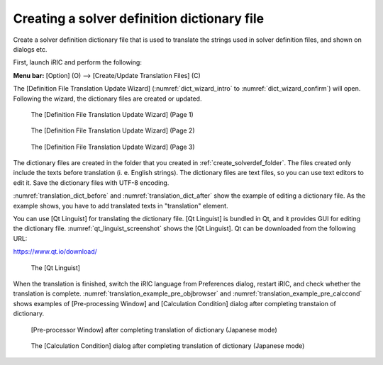 .. _how_to_setup_dictionary:

Creating a solver definition dictionary file
--------------------------------------------

Create a solver definition dictionary file that is used to translate the
strings used in solver definition files, and shown on dialogs etc.

First, launch iRIC and perform the following:

**Menu bar:** [Option] (O) --> [Create/Update Translation Files] (C)

The [Definition File Translation Update Wizard] 
(:numref:`dict_wizard_intro` to 
:numref:`dict_wizard_confirm`) will open. 
Following the wizard, the dictionary files are created
or updated.

.. _dict_wizard_intro:

.. figure:: images/dict_wizard_intro.png
   :width: 340pt

   The [Definition File Translation Update Wizard] (Page 1)

.. _dict_wizard_select_solver:

.. figure:: images/dict_wizard_select_solver.png
   :width: 340pt

   The [Definition File Translation Update Wizard] (Page 2)

.. _dict_wizard_confirm:

.. figure:: images/dict_wizard_confirm.png
   :width: 340pt

   The [Definition File Translation Update Wizard] (Page 3)


The dictionary files are created in the folder that you created in
:ref:`create_solverdef_folder`.
The files created only include the texts before translation
(i. e. English strings). The dictionary files are text files, so you can
use text editors to edit it. Save the dictionary files with UTF-8
encoding.

:numref:`translation_dict_before` and :numref:`translation_dict_after`
show the example of editing a dictionary file.
As the example shows, you have to add translated texts in \"translation\"
element.


.. code-block:: xml
   :caption: The Dictionary file of solver definition file (before editing)
   :name: translation_dict_before
   :linenos:

   <message>
     <source>Basic Settings</source>
     <translation></translation>
   </message>

.. code-block:: xml
   :caption: The Dictionary file of solver definition file (after editing)
   :name: translation_dict_after
   :linenos:
   :emphasize-lines: 3

   <message>
     <source>Basic Settings</source>
     <translation>基本設定</translation>
   </message>

You can use [Qt Linguist] for translating the dictionary file. [Qt
Linguist] is bundled in Qt, and it provides GUI for editing the
dictionary file.
:numref:`qt_linguist_screenshot` shows the [Qt Linguist]. Qt can be
downloaded from the following URL:

`https://www.qt.io/download/ <https://www.qt.io/download/>`_

.. _qt_linguist_screenshot:

.. figure:: images/qt_linguist_screenshot.png
   :width: 480pt

   The [Qt Linguist]

When the translation is finished, switch the iRIC language from
Preferences dialog, restart iRIC, and check whether the translation is
complete.
:numref:`translation_example_pre_objbrowser` and
:numref:`translation_example_pre_calccond`
shows examples of [Pre-processing Window] and
[Calculation Condition] dialog after completing transtaion
of dictionary.

.. _translation_example_pre_objbrowser:

.. figure:: images/translation_example_pre_objbrowser.png
   :width: 340pt

   [Pre-processor Window] after completing translation of dictionary (Japanese mode)

.. _translation_example_pre_calccond:

.. figure:: images/translation_example_pre_calccond.png
   :width: 300pt

   The [Calculation Condition] dialog after completing translation of dictionary (Japanese mode)

